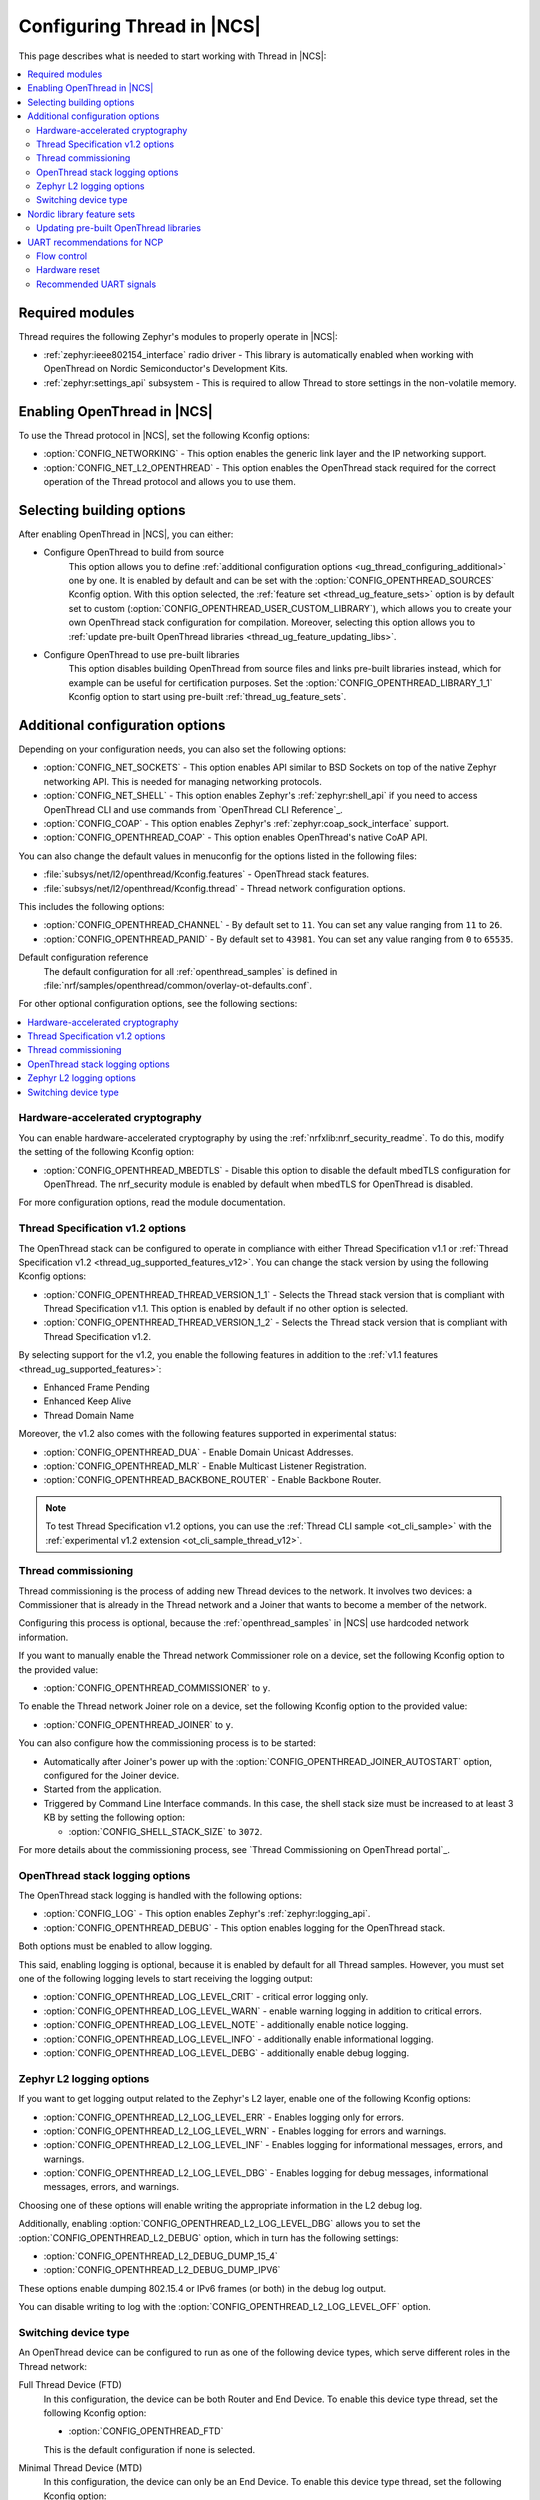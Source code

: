 .. _ug_thread_configuring:

Configuring Thread in |NCS|
###########################

This page describes what is needed to start working with Thread in |NCS|:

.. contents::
    :local:
    :depth: 2

Required modules
****************

Thread requires the following Zephyr's modules to properly operate in |NCS|:

* :ref:`zephyr:ieee802154_interface` radio driver - This library is automatically enabled when working with OpenThread on Nordic Semiconductor's Development Kits.
* :ref:`zephyr:settings_api` subsystem - This is required to allow Thread to store settings in the non-volatile memory.

.. _ug_thread_configuring_basic:

Enabling OpenThread in |NCS|
****************************

To use the Thread protocol in |NCS|, set the following Kconfig options:

* :option:`CONFIG_NETWORKING` - This option enables the generic link layer and the IP networking support.
* :option:`CONFIG_NET_L2_OPENTHREAD` - This option enables the OpenThread stack required for the correct operation of the Thread protocol and allows you to use them.

.. _ug_thread_configuring_basic_building:

Selecting building options
**************************

After enabling OpenThread in |NCS|, you can either:

* Configure OpenThread to build from source
    This option allows you to define :ref:`additional configuration options <ug_thread_configuring_additional>` one by one.
    It is enabled by default and can be set with the :option:`CONFIG_OPENTHREAD_SOURCES` Kconfig option.
    With this option selected, the :ref:`feature set <thread_ug_feature_sets>` option is by default set to custom (:option:`CONFIG_OPENTHREAD_USER_CUSTOM_LIBRARY`), which allows you to create your own OpenThread stack configuration for compilation.
    Moreover, selecting this option allows you to :ref:`update pre-built OpenThread libraries <thread_ug_feature_updating_libs>`.

* Configure OpenThread to use pre-built libraries
    This option disables building OpenThread from source files and links pre-built libraries instead, which for example can be useful for certification purposes.
    Set the :option:`CONFIG_OPENTHREAD_LIBRARY_1_1` Kconfig option to start using pre-built :ref:`thread_ug_feature_sets`.

.. _ug_thread_configuring_additional:

Additional configuration options
********************************

Depending on your configuration needs, you can also set the following options:

* :option:`CONFIG_NET_SOCKETS` - This option enables API similar to BSD Sockets on top of the native Zephyr networking API.
  This is needed for managing networking protocols.
* :option:`CONFIG_NET_SHELL` - This option enables Zephyr's :ref:`zephyr:shell_api` if you need to access OpenThread CLI and use commands from `OpenThread CLI Reference`_.
* :option:`CONFIG_COAP` - This option enables Zephyr's :ref:`zephyr:coap_sock_interface` support.
* :option:`CONFIG_OPENTHREAD_COAP` - This option enables OpenThread's native CoAP API.

You can also change the default values in menuconfig for the options listed in the following files:

* :file:`subsys/net/l2/openthread/Kconfig.features` - OpenThread stack features.
* :file:`subsys/net/l2/openthread/Kconfig.thread` - Thread network configuration options.

This includes the following options:

* :option:`CONFIG_OPENTHREAD_CHANNEL` - By default set to ``11``.
  You can set any value ranging from ``11`` to ``26``.
* :option:`CONFIG_OPENTHREAD_PANID` - By default set to ``43981``.
  You can set any value ranging from ``0`` to ``65535``.

Default configuration reference
    The default configuration for all :ref:`openthread_samples` is defined in :file:`nrf/samples/openthread/common/overlay-ot-defaults.conf`.

For other optional configuration options, see the following sections:

.. contents::
    :local:
    :depth: 2

.. _ug_thread_configuring_crypto:

Hardware-accelerated cryptography
=================================

You can enable hardware-accelerated cryptography by using the :ref:`nrfxlib:nrf_security_readme`.
To do this, modify the setting of the following Kconfig option:

* :option:`CONFIG_OPENTHREAD_MBEDTLS` - Disable this option to disable the default mbedTLS configuration for OpenThread.
  The nrf_security module is enabled by default when mbedTLS for OpenThread is disabled.

For more configuration options, read the module documentation.

.. _thread_ug_thread_1_2:

Thread Specification v1.2 options
=================================

The OpenThread stack can be configured to operate in compliance with either Thread Specification v1.1 or :ref:`Thread Specification v1.2 <thread_ug_supported_features_v12>`.
You can change the stack version by using the following Kconfig options:

* :option:`CONFIG_OPENTHREAD_THREAD_VERSION_1_1` - Selects the Thread stack version that is compliant with Thread Specification v1.1.
  This option is enabled by default if no other option is selected.
* :option:`CONFIG_OPENTHREAD_THREAD_VERSION_1_2` - Selects the Thread stack version that is compliant with Thread Specification v1.2.

By selecting support for the v1.2, you enable the following features in addition to the :ref:`v1.1 features <thread_ug_supported_features>`:

* Enhanced Frame Pending
* Enhanced Keep Alive
* Thread Domain Name

Moreover, the v1.2 also comes with the following features supported in experimental status:

* :option:`CONFIG_OPENTHREAD_DUA` - Enable Domain Unicast Addresses.
* :option:`CONFIG_OPENTHREAD_MLR` - Enable Multicast Listener Registration.
* :option:`CONFIG_OPENTHREAD_BACKBONE_ROUTER` - Enable Backbone Router.

.. note::
    To test Thread Specification v1.2 options, you can use the :ref:`Thread CLI sample <ot_cli_sample>` with the :ref:`experimental v1.2 extension <ot_cli_sample_thread_v12>`.

Thread commissioning
====================

Thread commissioning is the process of adding new Thread devices to the network.
It involves two devices: a Commissioner that is already in the Thread network and a Joiner that wants to become a member of the network.

Configuring this process is optional, because the :ref:`openthread_samples` in |NCS| use hardcoded network information.

If you want to manually enable the Thread network Commissioner role on a device, set the following Kconfig option to the provided value:

* :option:`CONFIG_OPENTHREAD_COMMISSIONER` to ``y``.

To enable the Thread network Joiner role on a device, set the following Kconfig option to the provided value:

* :option:`CONFIG_OPENTHREAD_JOINER` to ``y``.

You can also configure how the commissioning process is to be started:

* Automatically after Joiner's power up with the :option:`CONFIG_OPENTHREAD_JOINER_AUTOSTART` option, configured for the Joiner device.
* Started from the application.
* Triggered by Command Line Interface commands.
  In this case, the shell stack size must be increased to at least 3 KB by setting the following option:

  * :option:`CONFIG_SHELL_STACK_SIZE` to ``3072``.

For more details about the commissioning process, see `Thread Commissioning on OpenThread portal`_.

.. _thread_ug_logging_options:

OpenThread stack logging options
================================

The OpenThread stack logging is handled with the following options:

* :option:`CONFIG_LOG` - This option enables Zephyr's :ref:`zephyr:logging_api`.
* :option:`CONFIG_OPENTHREAD_DEBUG` - This option enables logging for the OpenThread stack.

Both options must be enabled to allow logging.

This said, enabling logging is optional, because it is enabled by default for all Thread samples.
However, you must set one of the following logging levels to start receiving the logging output:

* :option:`CONFIG_OPENTHREAD_LOG_LEVEL_CRIT` - critical error logging only.
* :option:`CONFIG_OPENTHREAD_LOG_LEVEL_WARN` - enable warning logging in addition to critical errors.
* :option:`CONFIG_OPENTHREAD_LOG_LEVEL_NOTE` - additionally enable notice logging.
* :option:`CONFIG_OPENTHREAD_LOG_LEVEL_INFO` - additionally enable informational logging.
* :option:`CONFIG_OPENTHREAD_LOG_LEVEL_DEBG` - additionally enable debug logging.

Zephyr L2 logging options
=========================

If you want to get logging output related to the Zephyr's L2 layer, enable one of the following Kconfig options:

* :option:`CONFIG_OPENTHREAD_L2_LOG_LEVEL_ERR` - Enables logging only for errors.
* :option:`CONFIG_OPENTHREAD_L2_LOG_LEVEL_WRN` - Enables logging for errors and warnings.
* :option:`CONFIG_OPENTHREAD_L2_LOG_LEVEL_INF` - Enables logging for informational messages, errors, and warnings.
* :option:`CONFIG_OPENTHREAD_L2_LOG_LEVEL_DBG` - Enables logging for debug messages, informational messages, errors, and warnings.

Choosing one of these options will enable writing the appropriate information in the L2 debug log.

Additionally, enabling :option:`CONFIG_OPENTHREAD_L2_LOG_LEVEL_DBG` allows you to set the :option:`CONFIG_OPENTHREAD_L2_DEBUG` option, which in turn has the following settings:

* :option:`CONFIG_OPENTHREAD_L2_DEBUG_DUMP_15_4`
* :option:`CONFIG_OPENTHREAD_L2_DEBUG_DUMP_IPV6`

These options enable dumping 802.15.4 or IPv6 frames (or both) in the debug log output.

You can disable writing to log with the :option:`CONFIG_OPENTHREAD_L2_LOG_LEVEL_OFF` option.

.. _thread_ug_device_type:

Switching device type
=====================

An OpenThread device can be configured to run as one of the following device types, which serve different roles in the Thread network:

Full Thread Device (FTD)
    In this configuration, the device can be both Router and End Device.
    To enable this device type thread, set the following Kconfig option:

    * :option:`CONFIG_OPENTHREAD_FTD`

    This is the default configuration if none is selected.

Minimal Thread Device (MTD)
    In this configuration, the device can only be an End Device.
    To enable this device type thread, set the following Kconfig option:

    * :option:`CONFIG_OPENTHREAD_MTD`

    By default, when a Thread device is configured as MTD, it operates as Minimal End Device (MED).
    You can choose to make it operate as Sleepy End Device (SED) by enabling the :option:`CONFIG_OPENTHREAD_MTD_SED` option.

For more information, see `Device Types on OpenThread portal`_.

.. _thread_ug_feature_sets:

Nordic library feature sets
***************************

:ref:`nrfxlib:ot_libs` available in nrfxlib provide features and optional functionalities from the OpenThread stack.
These features and functionalities are available in |NCS| as Nordic library feature sets.
You can use these sets for building application with complete Thread specification support when you :ref:`configure OpenThread to use pre-built libraries <ug_thread_configuring_basic_building>` (with the :option:`CONFIG_OPENTHREAD_LIBRARY_1_1` Kconfig option).

.. note:
    You can also use these feature sets for selecting several configuration options at once when you :ref:`build your application using OpenThread sources <ug_thread_configuring_basic_building>`.

The following feature sets are available for selection:

* :option:`CONFIG_OPENTHREAD_NORDIC_LIBRARY_MASTER` - Enable the complete set of OpenThread features.
* :option:`CONFIG_OPENTHREAD_NORDIC_LIBRARY_FTD` - Enable optimized OpenThread features for FTD.
* :option:`CONFIG_OPENTHREAD_NORDIC_LIBRARY_MTD` - Enable optimized OpenThread features for MTD.
* :option:`CONFIG_OPENTHREAD_USER_CUSTOM_LIBRARY` - Enabled by default.
  Allows you to create a custom feature set for compilation when :ref:`building using OpenThread sources <ug_thread_configuring_basic_building>`.
  If you select :option:`CONFIG_OPENTHREAD_LIBRARY_1_1`, choose a different feature set.

  .. note::
    When :ref:`building OpenThread from source <ug_thread_configuring_basic>`, you can still select other feature sets, but the user configuration takes precedence over them.

Selecting these sets is not related to :ref:`thread_ug_device_type`.

The following table lists the supported features for each of these sets.

.. note::
    No tick means missing support for the given feature in the related configuration, while the tick is equal to ``=1`` value.

.. list-table::
    :widths: auto
    :header-rows: 1

    * - OpenThread feature
      - Master
      - Optimized_FTD
      - Optimized_MTD
      - Custom
    * - BORDER_AGENT
      - ✔
      -
      -
      -
    * - BORDER_ROUTER
      - ✔
      -
      -
      -
    * - CHILD_SUPERVISION
      - ✔
      - ✔
      - ✔
      -
    * - COAP
      - ✔
      - ✔
      - ✔
      -
    * - COAPS
      - ✔
      - ✔
      - ✔
      -
    * - COMMISSIONER
      - ✔
      -
      -
      -
    * - DIAGNOSTIC
      - ✔
      -
      -
      -
    * - DNS_CLIENT
      - ✔
      - ✔
      - ✔
      -
    * - DHCP6_SERVER
      - ✔
      -
      -
      -
    * - DHCP6_CLIENT
      - ✔
      - ✔
      - ✔
      -
    * - ECDSA
      - ✔
      - ✔
      - ✔
      -
    * - IP6_FRAGM
      - ✔
      - ✔
      - ✔
      -
    * - JAM_DETECTION
      - ✔
      - ✔
      - ✔
      -
    * - JOINER
      - ✔
      - ✔
      - ✔
      -
    * - LINK_RAW
      - ✔
      -
      -
      -
    * - MAC_FILTER
      - ✔
      - ✔
      - ✔
      -
    * - MTD_NETDIAG
      - ✔
      -
      -
      -
    * - SERVICE
      - ✔
      - ✔
      -
      -
    * - SLAAC
      - ✔
      - ✔
      - ✔
      -
    * - SNTP_CLIENT
      - ✔
      - ✔
      - ✔
      -
    * - UDP_FORWARD
      - ✔
      - ✔
      -
      -

.. _thread_ug_feature_updating_libs:

Updating pre-built OpenThread libraries
=======================================

You can update nrfxlib's :ref:`nrfxlib:ot_libs` when using any Thread sample if you configure the sample to build OpenThread stack from source with :option:`CONFIG_OPENTHREAD_SOURCES`.
Use this functionality for example for :ref:`certification <ug_thread_cert>` of your configuration of OpenThread libraries.

After a sample is built, run the following command to overwrite the nrfxlib libraries to your latest version:

.. parsed-literal::
   :class: highlight

   west build -t install_openthread_libraries

.. note::
    The libraries destination directory can differ.
    When you selected :option:`CONFIG_OPENTHREAD_USER_CUSTOM_LIBRARY`, the location depends the chosen :ref:`nrf_security backend <nrfxlib:nrf_security_readme>`, either :option:`CONFIG_CC310_BACKEND` or :option:`CONFIG_OBERON_BACKEND`.

UART recommendations for NCP
****************************

Use the following recommended default UART settings for configuration based on :ref:`thread_architectures_designs_cp_ncp` architecture:

* Bit rate: 1000000
* Start bits: 1
* Data bits: 8
* Stop bits: 1
* No parity
* Flow Control: Hardware

Flow control
============

UART Hardware Flow Control is recommended in the Nordic solution.
Using Software Flow Control is neither recommended nor implemented.

Hardware reset
==============

Use the Arduino-style hardware reset, where the DTR signal is coupled to the RES pin through a 0.01[micro]F capacitor.
This causes the NCP to automatically reset whenever the serial port is opened.

.. note::
    This hardware reset method is not used in Nordic's solution.
    It is recommended to dedicate one of your host pins to control the RES pin on the NCP, so that you can easily perform a hardware reset if necessary.

Recommended UART signals
========================

The following UART signals are used in the Nordic solution:

* RX
* TX
* CTS
* RTS
* DTS (optional, not used)
* RES
